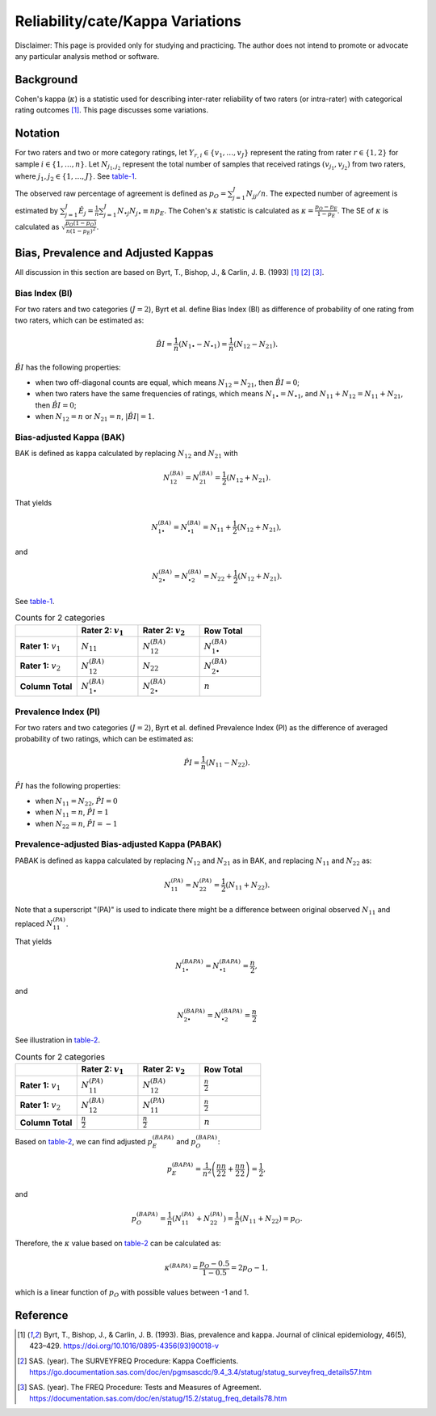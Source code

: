 ..
    #  Copyright (C) 2023-2024 Y Hsu <yh202109@gmail.com>
    #
    #  This program is free software: you can redistribute it and/or modify
    #  it under the terms of the GNU General Public license as published by
    #  the Free software Foundation, either version 3 of the License, or
    #  any later version.
    #
    #  This program is distributed in the hope that it will be useful,
    #  but WITHOUT ANY WARRANTY; without even the implied warranty of
    #  MERCHANTABILITY or FITNESS FOR A PARTICULAR PURPOSE. See the
    #  GNU General Public License for more details
    #
    #  You should have received a copy of the GNU General Public license
    #  along with this program. If not, see <https://www.gnu.org/license/>
   

.. role:: red-b

.. role:: red

.. role:: bg-ltsteelblue

#############
Reliability/cate/Kappa Variations
#############

:red-b:`Disclaimer:`
:red:`This page is provided only for studying and practicing. The author does not intend to promote or advocate any particular analysis method or software.`

*************
Background
*************

Cohen's kappa (:math:`\kappa`) is a statistic used for describing inter-rater reliability of two raters (or intra-rater) with categorical rating outcomes [1]_. 
This page discusses some variations.

*************
Notation 
*************

For two raters and two or more category ratings, let :math:`Y_{r,i} \in \{v_1,\ldots, v_J \}` represent the rating 
from rater :math:`r \in \{1,2\}` for sample :math:`i \in \{ 1, \ldots, n \}`.
Let :math:`N_{j_1,j_2}` represent the total number of samples that received ratings :math:`(v_{j_1}, v_{j_2})` from two raters, where :math:`j_1,j_2 \in \{1,\ldots,J\}`.
See table-1_.

.. list-table:: Counts for 3 or more categories
   :widths: 10 10 10 10 10 10
   :header-rows: 1
   :label: table-1

   * - 
     - Rater 2: :math:`v_1`
     - Rater 2: :math:`v_2`
     - Rater 2: :math:`v_3`
     - :math:`\ldots` 
     - Row Total
   * - **Rater 1:** :math:`v_1`
     - :math:`N_{11}`
     - :math:`N_{12}` 
     - :math:`N_{13}` 
     - :math:`\ldots` 
     - :math:`N_{1\bullet}` 
   * - **Rater 1:** :math:`v_2`
     - :math:`N_{21}`
     - :math:`N_{22}` 
     - :math:`N_{23}` 
     - :math:`\ldots` 
     - :math:`N_{2\bullet}` 
   * - **Rater 1:** :math:`v_3`
     - :math:`N_{31}`
     - :math:`N_{32}` 
     - :math:`N_{33}` 
     - :math:`\ldots` 
     - :math:`N_{3\bullet}` 
   * - :math:`\vdots` 
     - :math:`\vdots`
     - :math:`\vdots`
     - :math:`\vdots`
     - :math:`\ddots` 
     - :math:`\vdots` 
   * - **Column Total**
     - :math:`N_{\bullet 1}`
     - :math:`N_{\bullet 2}` 
     - :math:`N_{\bullet 3}` 
     - :math:`\ldots` 
     - :math:`n` 

The observed raw percentage of agreement is defined as :math:`p_O = \sum_{j=1}^J N_{jj} / n`.
The expected number of agreement is estimated by
:math:`\sum_{j=1}^J\hat{E}_{j} = \frac{1}{n}\sum_{j=1}^J N_{\bullet j} N_{j\bullet} \equiv n p_E`.
The Cohen's :math:`\kappa` statistic is calculated as :math:`\kappa = \frac{p_O - p_E}{1-p_E}`.
The SE of :math:`\kappa` is calculated as :math:`\sqrt{\frac{p_O(1-p_O)}{n(1-p_E)^2}}`.

*************
Bias, Prevalence and Adjusted Kappas
*************

All discussion in this section are based on Byrt, T., Bishop, J., & Carlin, J. B. (1993) [1]_ [2]_ [3]_.

Bias Index (BI) 
=============

For two raters and two categories (:math:`J=2`), Byrt et al. define Bias Index (BI) as difference of probability of one rating from two raters, which can be estimated as:

.. math::
  \hat{BI} = \frac{1}{n}(N_{1 \bullet} - N_{\bullet 1}) = \frac{1}{n}(N_{12} - N_{21}).

:math:`\hat{BI}` has the following properties:

- when two off-diagonal counts are equal, which means :math:`N_{12} = N_{21}`, then :math:`\hat{BI} = 0`;
- when two raters have the same frequencies of ratings, which means :math:`N_{1 \bullet} = N_{\bullet 1}`, and  :math:`N_{11}+N_{12} = N_{11}+N_{21}`, then :math:`\hat{BI} = 0`; 
- when :math:`N_{12} = n` or :math:`N_{21}=n`, :math:`|\hat{BI}|=1`.


Bias-adjusted Kappa (BAK) 
=============

BAK is defined as kappa calculated by replacing :math:`N_{12}` and :math:`N_{21}` with 

.. math::
  N_{12}^{(BA)} = N_{21}^{(BA)} = \frac{1}{2}(N_{12} + N_{21}).

That yields

.. math::
  N_{1 \bullet}^{(BA)} = N_{\bullet 1}^{(BA)} = N_{11} + \frac{1}{2}(N_{12} + N_{21}),

and 

.. math::
  N_{2 \bullet}^{(BA)} = N_{\bullet 2}^{(BA)} = N_{22} + \frac{1}{2}(N_{12} + N_{21}).

See table-1_.

.. list-table:: Counts for 2 categories
   :widths: 10 10 10 10
   :header-rows: 1
   :name: table-1

   * - 
     - Rater 2: :math:`v_1`
     - Rater 2: :math:`v_2`
     - Row Total
   * - **Rater 1:** :math:`v_1`
     - :math:`N_{11}`
     - :math:`N_{12}^{(BA)}` 
     - :math:`N_{1\bullet}^{(BA)}` 
   * - **Rater 1:**  :math:`v_2`
     - :math:`N_{12}^{(BA)}`
     - :math:`N_{22}` 
     - :math:`N_{2\bullet}^{(BA)}` 
   * - **Column Total**
     - :math:`N_{1 \bullet}^{(BA)}`
     - :math:`N_{2 \bullet}^{(BA)}` 
     - :math:`n`

Prevalence Index (PI)
=============

For two raters and two categories (:math:`J=2`), Byrt et al. defined Prevalence Index (PI) as the difference of averaged probability of two ratings, which can be estimated as:

.. math::
  \hat{PI} = \frac{1}{n}(N_{11} - N_{22}).

:math:`\hat{PI}` has the following properties:

- when :math:`N_{11} = N_{22}`, :math:`\hat{PI}=0`
- when :math:`N_{11} = n`, :math:`\hat{PI}=1`
- when :math:`N_{22} = n`, :math:`\hat{PI}=-1`


Prevalence-adjusted Bias-adjusted Kappa (PABAK)
=============

PABAK is defined as kappa calculated by replacing :math:`N_{12}` and :math:`N_{21}` as in BAK, and replacing :math:`N_{11}` and :math:`N_{22}` as:

.. math::
  N_{11}^{(PA)} = N_{22}^{(PA)} = \frac{1}{2}(N_{11} + N_{22}).

Note that a superscript "(PA)" is used to indicate there might be a difference between original observed :math:`N_{11}` and replaced :math:`N_{11}^{(PA)}`.

That yields

.. math::
  N_{1 \bullet}^{(BAPA)} = N_{\bullet 1}^{(BAPA)} = \frac{n}{2},

and 

.. math::
  N_{2 \bullet}^{(BAPA)} = N_{\bullet 2}^{(BAPA)} = \frac{n}{2}

See illustration in table-2_.

.. list-table:: Counts for 2 categories
   :widths: 10 10 10 10
   :header-rows: 1
   :name: table-2

   * - 
     - Rater 2: :math:`v_1`
     - Rater 2: :math:`v_2`
     - Row Total
   * - **Rater 1:** :math:`v_1`
     - :math:`N_{11}^{(PA)}`
     - :math:`N_{12}^{(BA)}` 
     - :math:`\frac{n}{2}` 
   * - **Rater 1:**  :math:`v_2`
     - :math:`N_{12}^{(BA)}`
     - :math:`N_{11}^{(PA)}` 
     - :math:`\frac{n}{2}` 
   * - **Column Total**
     - :math:`\frac{n}{2}` 
     - :math:`\frac{n}{2}` 
     - :math:`n`

Based on table-2_, we can find adjusted :math:`p_E^{(BAPA)}` and :math:`p_O^{(BAPA)}`:

.. math::
  p_E^{(BAPA)} = \frac{1}{n^2} \left( \frac{n}{2}\frac{n}{2} + \frac{n}{2}\frac{n}{2} \right) = \frac{1}{2},

and 

.. math::
  p_O^{(BAPA)} = \frac{1}{n} \left( N_{11}^{(PA)} + N_{22}^{(PA)} \right) = \frac{1}{n} \left( N_{11} + N_{22} \right) = p_O.


Therefore, the :math:`\kappa` value based on table-2_ can be calculated as:

.. math::
  \kappa^{(BAPA)} = \frac{p_O - 0.5}{1 - 0.5} = 2p_O - 1,

which is a linear function of :math:`p_O` with possible values between -1 and 1.

*************
Reference
*************

.. [1] Byrt, T., Bishop, J., & Carlin, J. B. (1993). Bias, prevalence and kappa. Journal of clinical epidemiology, 46(5), 423–429. https://doi.org/10.1016/0895-4356(93)90018-v
.. [2] SAS. (year). The SURVEYFREQ Procedure: Kappa Coefficients. https://go.documentation.sas.com/doc/en/pgmsascdc/9.4_3.4/statug/statug_surveyfreq_details57.htm
.. [3] SAS. (year). The FREQ Procedure: Tests and Measures of Agreement. https://documentation.sas.com/doc/en/statug/15.2/statug_freq_details78.htm
